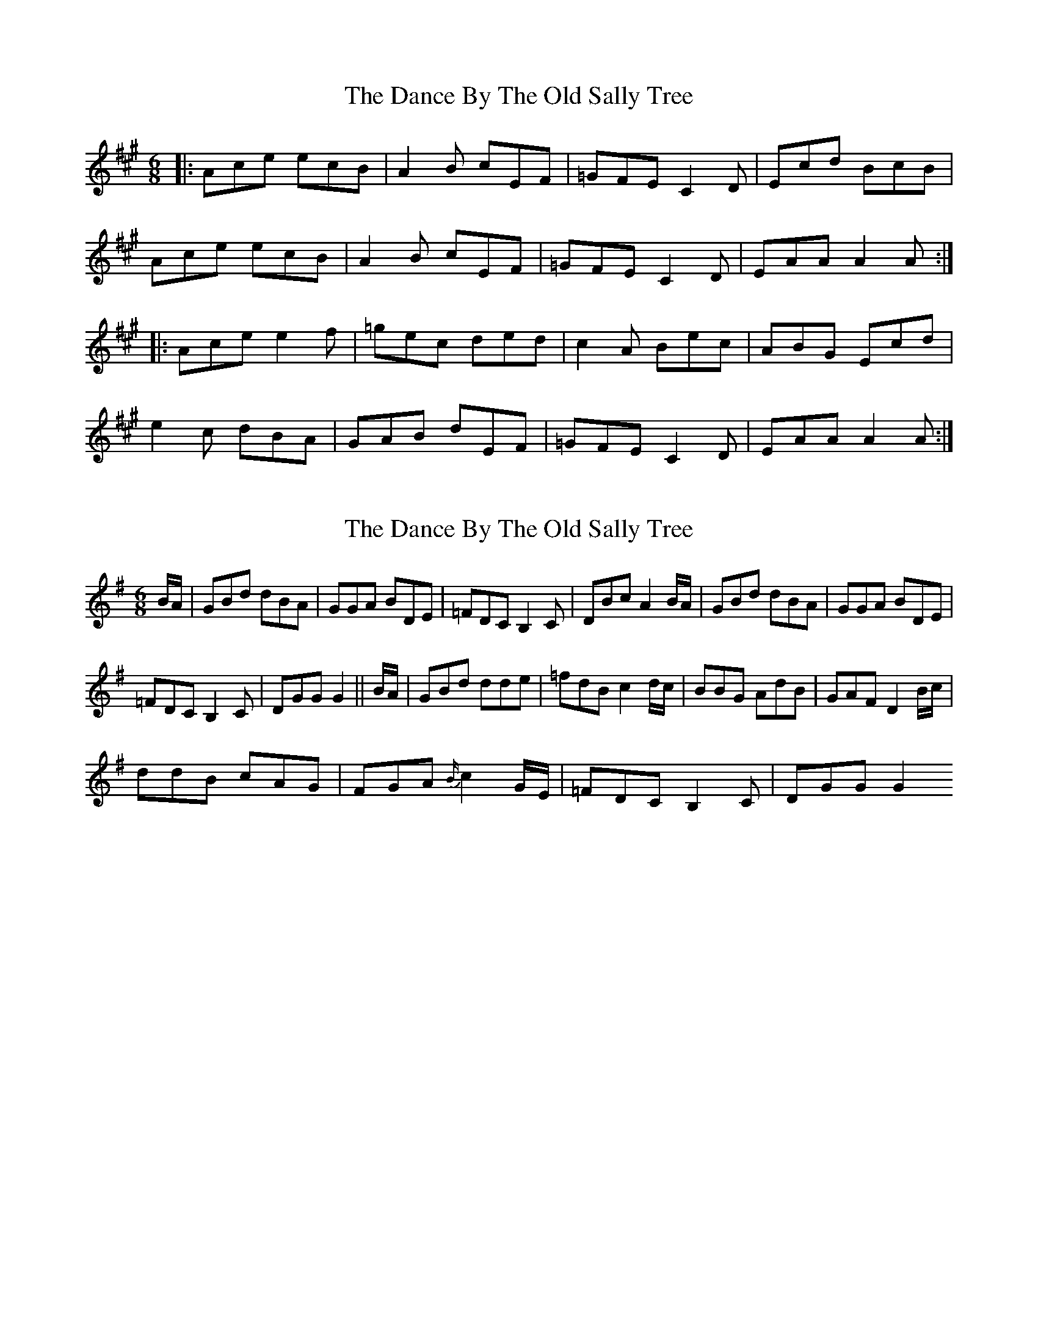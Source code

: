 X: 1
T: Dance By The Old Sally Tree, The
Z: gian marco
S: https://thesession.org/tunes/5243#setting5243
R: jig
M: 6/8
L: 1/8
K: Amaj
|:Ace ecB|A2B cEF|=GFE C2D|Ecd BcB|
Ace ecB|A2B cEF|=GFE C2D|EAA A2A:|
|:Ace e2f|=gec ded|c2A Bec|ABG Ecd|
e2c dBA| GAB dEF|=GFE C2D|EAA A2A:|
X: 2
T: Dance By The Old Sally Tree, The
Z: gian marco
S: https://thesession.org/tunes/5243#setting17491
R: jig
M: 6/8
L: 1/8
K: Gmaj
B/A/|GBd dBA|GGA BDE|=FDC B,2C|DBc A2 B/A/|GBd dBA|GGA BDE|=FDC B,2C|DGG G2||B/A/|GBd dde|=fdB c2 d/c/|BBG AdB|GAF D2 B/c/|ddB cAG|FGA {B/}c2 G/E/|=FDC B,2C|DGG G2
